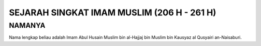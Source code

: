 

SEJARAH SINGKAT IMAM MUSLIM (206 H - 261 H)
===========================================

NAMANYA
-------

Nama lengkap beliau adalah Imam Abul Husain Muslim bin al-Hajjaj bin Muslim bin Kausyaz al Qusyairi an-Naisaburi.